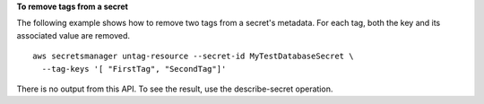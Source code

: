 **To remove tags from a secret**

The following example shows how to remove two tags from a secret's metadata. For each tag, both the key and its associated value are removed. ::

	aws secretsmanager untag-resource --secret-id MyTestDatabaseSecret \
	  --tag-keys '[ "FirstTag", "SecondTag"]'

There is no output from this API. To see the result, use the describe-secret operation.
